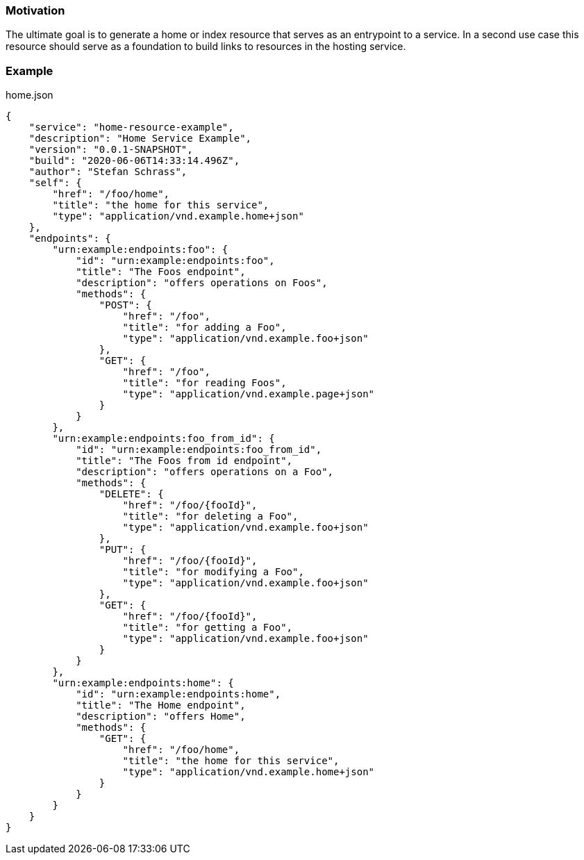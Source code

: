 === Motivation

The ultimate goal is to generate a home or index resource that serves as an entrypoint to a service.
In a second use case this resource should serve as a foundation to build links to resources in the hosting service.

=== Example

.home.json
[source,json]
----
{
    "service": "home-resource-example",
    "description": "Home Service Example",
    "version": "0.0.1-SNAPSHOT",
    "build": "2020-06-06T14:33:14.496Z",
    "author": "Stefan Schrass",
    "self": {
        "href": "/foo/home",
        "title": "the home for this service",
        "type": "application/vnd.example.home+json"
    },
    "endpoints": {
        "urn:example:endpoints:foo": {
            "id": "urn:example:endpoints:foo",
            "title": "The Foos endpoint",
            "description": "offers operations on Foos",
            "methods": {
                "POST": {
                    "href": "/foo",
                    "title": "for adding a Foo",
                    "type": "application/vnd.example.foo+json"
                },
                "GET": {
                    "href": "/foo",
                    "title": "for reading Foos",
                    "type": "application/vnd.example.page+json"
                }
            }
        },
        "urn:example:endpoints:foo_from_id": {
            "id": "urn:example:endpoints:foo_from_id",
            "title": "The Foos from id endpoint",
            "description": "offers operations on a Foo",
            "methods": {
                "DELETE": {
                    "href": "/foo/{fooId}",
                    "title": "for deleting a Foo",
                    "type": "application/vnd.example.foo+json"
                },
                "PUT": {
                    "href": "/foo/{fooId}",
                    "title": "for modifying a Foo",
                    "type": "application/vnd.example.foo+json"
                },
                "GET": {
                    "href": "/foo/{fooId}",
                    "title": "for getting a Foo",
                    "type": "application/vnd.example.foo+json"
                }
            }
        },
        "urn:example:endpoints:home": {
            "id": "urn:example:endpoints:home",
            "title": "The Home endpoint",
            "description": "offers Home",
            "methods": {
                "GET": {
                    "href": "/foo/home",
                    "title": "the home for this service",
                    "type": "application/vnd.example.home+json"
                }
            }
        }
    }
}
----